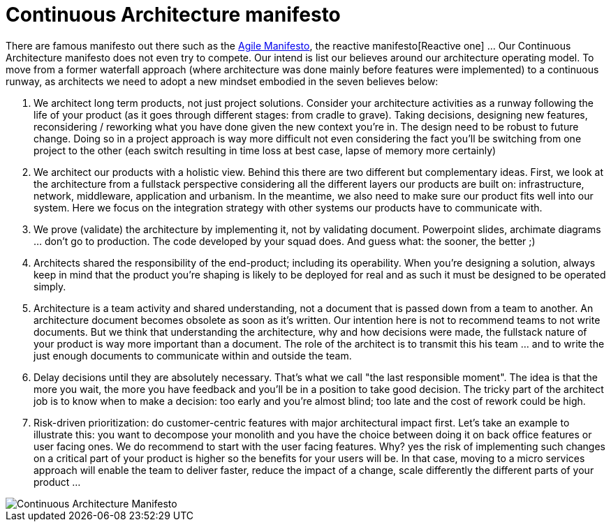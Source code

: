= Continuous Architecture manifesto
:page-show-toc: false

There are famous manifesto out there such as the https://agilemanifesto.org[Agile Manifesto], the reactive manifesto[Reactive one] ... Our Continuous Architecture manifesto does not even try to compete. Our intend is list our believes around our architecture operating model. To move from a former waterfall approach (where architecture was done mainly before features were implemented) to a continuous runway, as architects we need to adopt a new mindset embodied in the seven believes below:

1. We architect long term products, not just project solutions. Consider your architecture activities as a runway following the life of your product (as it goes through different stages: from cradle to grave). Taking decisions, designing new features, reconsidering / reworking what you have done given the new context you're in. The  design need to be robust to future change. Doing so in a project approach is way more difficult not even considering the fact you'll be switching from one project to the other (each switch resulting in time loss at best case, lapse of memory more certainly) 
2. We architect our products with a holistic view. Behind this there are two different but complementary ideas. First, we look at the architecture from a fullstack perspective considering all the different layers our products are built on: infrastructure, network, middleware, application and urbanism. In the meantime, we also need to make sure our product fits well into our system. Here we focus on the integration strategy with other systems our products have to communicate with.
3. We prove (validate) the architecture by implementing it, not by validating document. Powerpoint slides, archimate diagrams ... don't go to production. The code developed by your squad does. And guess what: the sooner, the better ;)
4. Architects shared the responsibility of the end-product; including its operability. When you're designing a solution, always keep in mind that the product you're shaping is likely to be deployed for real and as such it must be designed to be operated simply.
5. Architecture is a team activity and shared understanding, not a document that is passed down from a team to another. An architecture document becomes obsolete as soon as it's written. Our intention here is not to recommend teams to not write documents. But we think that understanding the architecture, why and how decisions were made, the fullstack nature of your product is way more important than a document. The role of the architect is to transmit this his team ... and to write the just enough documents to communicate within and outside the team.
6. Delay decisions until they are absolutely necessary. That's what we call "the last responsible moment". The idea is that the more you wait, the more you have feedback and you'll be in a position to take good decision. The tricky part of the architect job is to know when to make a decision: too early and you're almost blind; too late and the cost of rework could be high. 
7. Risk-driven prioritization: do customer-centric features with major architectural impact first. Let's take an example to illustrate this: you want to decompose your monolith and you have the choice between doing it on back office features or user facing ones. We do recommend to start with the user facing features. Why? yes the risk of implementing such changes on a critical part of your product is higher so the benefits for your users will be. In that case, moving to a micro services approach will enable the team to deliver faster, reduce the impact of a change, scale differently the different parts of your product ...


image::./img/manifesto.jpg[Continuous Architecture Manifesto]
